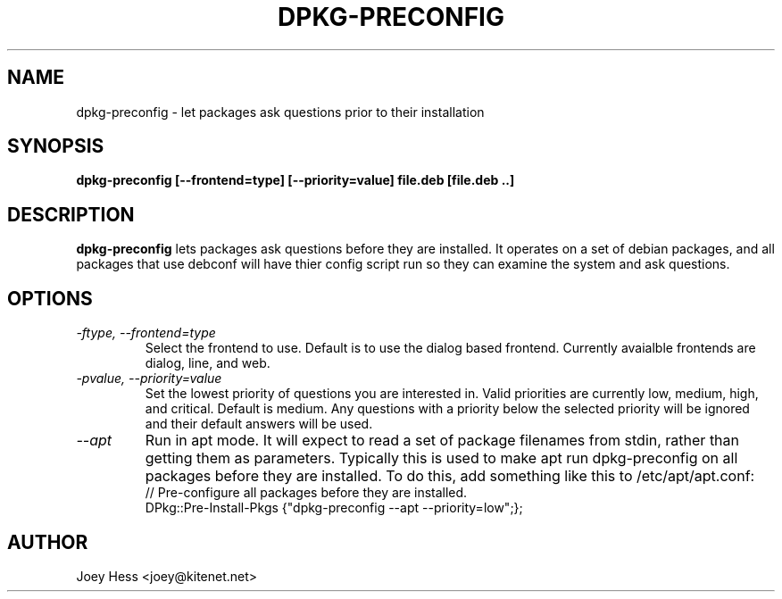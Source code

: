 .TH DPKG-PRECONFIG 1
.SH NAME
dpkg-preconfig \- let packages ask questions prior to their installation
.SH SYNOPSIS
.B dpkg-preconfig [--frontend=type] [--priority=value] file.deb [file.deb ..]
.SH DESCRIPTION
.BR dpkg-preconfig
lets packages ask questions before they are installed. It operates on a set
of debian packages, and all packages that use debconf will have thier config
script run so they can examine the system and ask questions.
.SH OPTIONS
.TP
.I "\-ftype, \-\-frontend=type"
Select the frontend to use. Default is to use the dialog based frontend.
Currently avaialble frontends are dialog, line, and web.
.TP
.I "\-pvalue, \-\-priority=value"
Set the lowest priority of questions you are interested in. Valid priorities
are currently low, medium, high, and critical. Default is medium. Any
questions with a priority below the selected priority will be ignored and
their default answers will be used.
.TP
.I \-\-apt
Run in apt mode. It will expect to read a set of package filenames from stdin,
rather than getting them as parameters. Typically this is used to make apt
run dpkg-preconfig on all packages before they are installed. To do this,
add something like this to /etc/apt/apt.conf:
 // Pre-configure all packages before they are installed.
 DPkg::Pre-Install-Pkgs {"dpkg-preconfig --apt --priority=low";};
.SH AUTHOR
Joey Hess <joey@kitenet.net>
